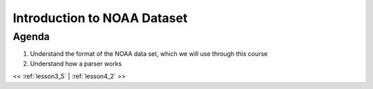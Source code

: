 ..  _lesson4:

=============================
Introduction to NOAA Dataset
=============================

Agenda
============

1. Understand the format of the NOAA data set, which we will use through this course
2. Understand how a parser works

<< :ref:`lesson3_5` | :ref:`lesson4_2`  >>
